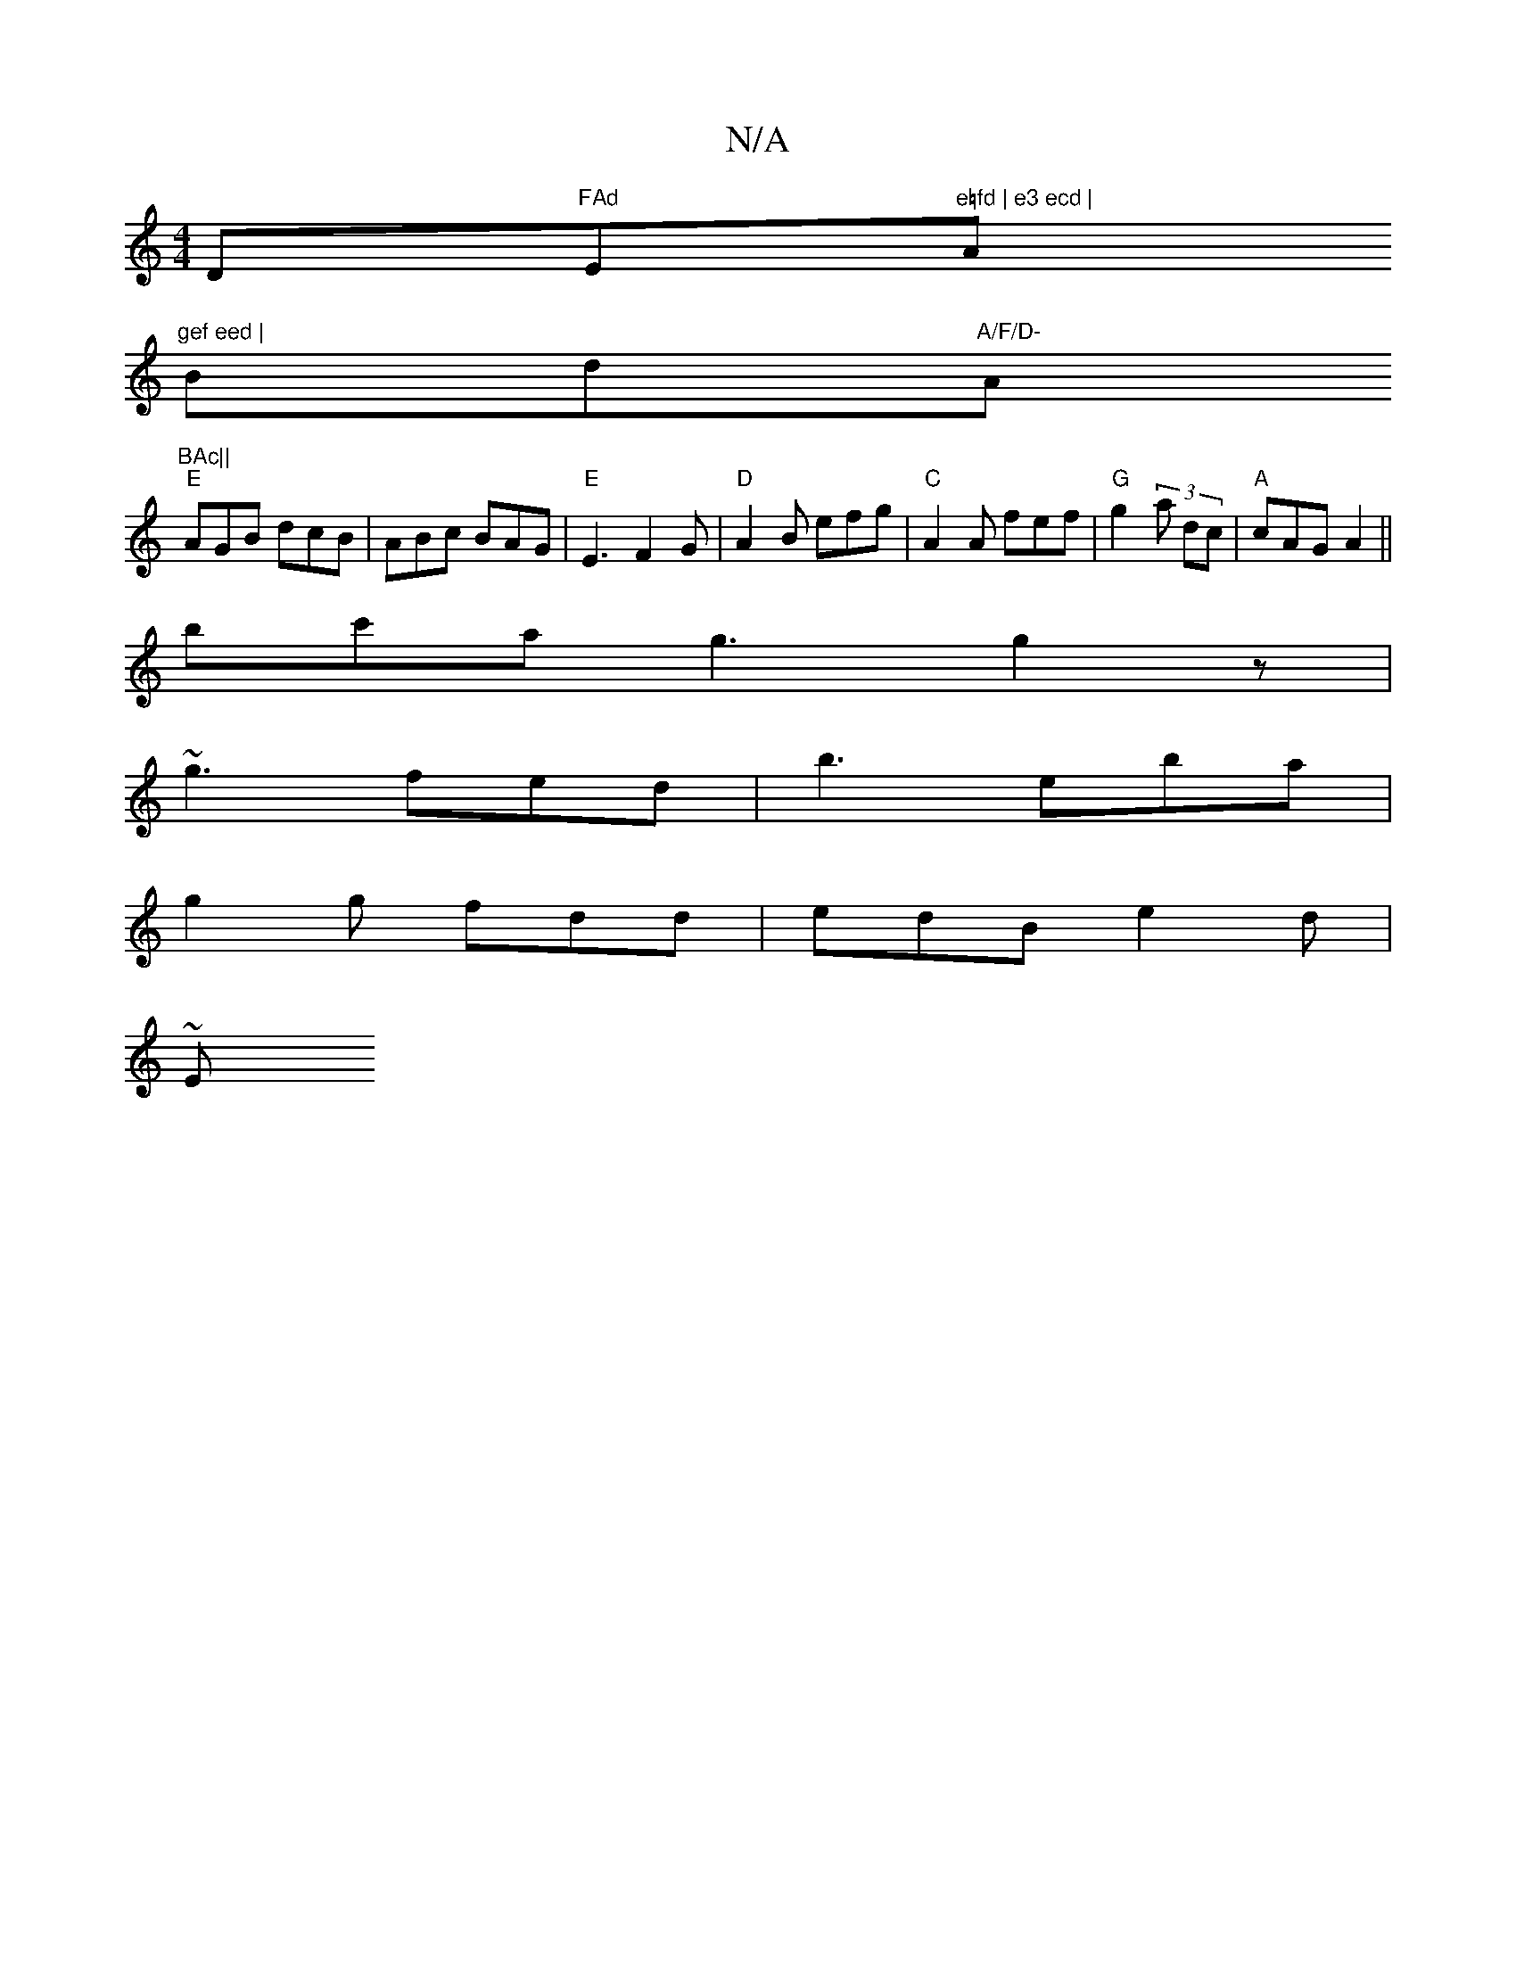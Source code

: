 X:1
T:N/A
M:4/4
R:N/A
K:Cmajor
D"FAd "E"e=fd | e3 ecd | "A"gef eed |
Bd"A/F/D- "Am"BAc||
"E"AGB dcB|ABc BAG|"E"E3 F2G | "D"A2 B efg |"C"A2 A fef | "G" g2(3a dc | "A"cAG A2||
bc'a g3 g2 z |
~g3 fed | b3 eba |
g2g fdd | edB e2 d |
~E